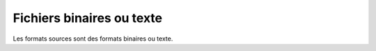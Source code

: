 .. Copyright 2011-2018 Olivier Carrère
.. Cette œuvre est mise à disposition selon les termes de la licence Creative
.. Commons Attribution - Pas d'utilisation commerciale - Partage dans les mêmes
.. conditions 4.0 international.

.. code review: no code

.. _fichiers-binaires-ou-texte:

Fichiers binaires ou texte
==========================

Les formats sources sont des formats binaires ou texte.

+----------------+-----------------------------------------------------------------+
|Les formats     |si on les ouvre avec un éditeur de texte de type *notepad*, tout |
|binaires        |ce que l'on voit est une suite de caractères hiéroglyphiques     |
|sont            |; il n'est donc la plupart du temps possible de les modifier     |
|*opaques* :     |qu'avec un seul logiciel.                                        |
+----------------+-----------------------------------------------------------------+
|Les formats     |si on les ouvre avec un éditeur de texte, on voit du texte et des|
|texte   sont    |balises ; il est donc possible de les modifier avec              |
|*transparents* :|différents logiciels et de leur appliquer des opérations de      |
|                |traitement par lot en ligne de commande, sans même les ouvrir, et|
|                |d'utiliser de puissantes [expressions rationnelles](http://fr.wikipedia.org/wiki/Expression_rationnelle.            |
+----------------+-----------------------------------------------------------------+

.. text review: yes
